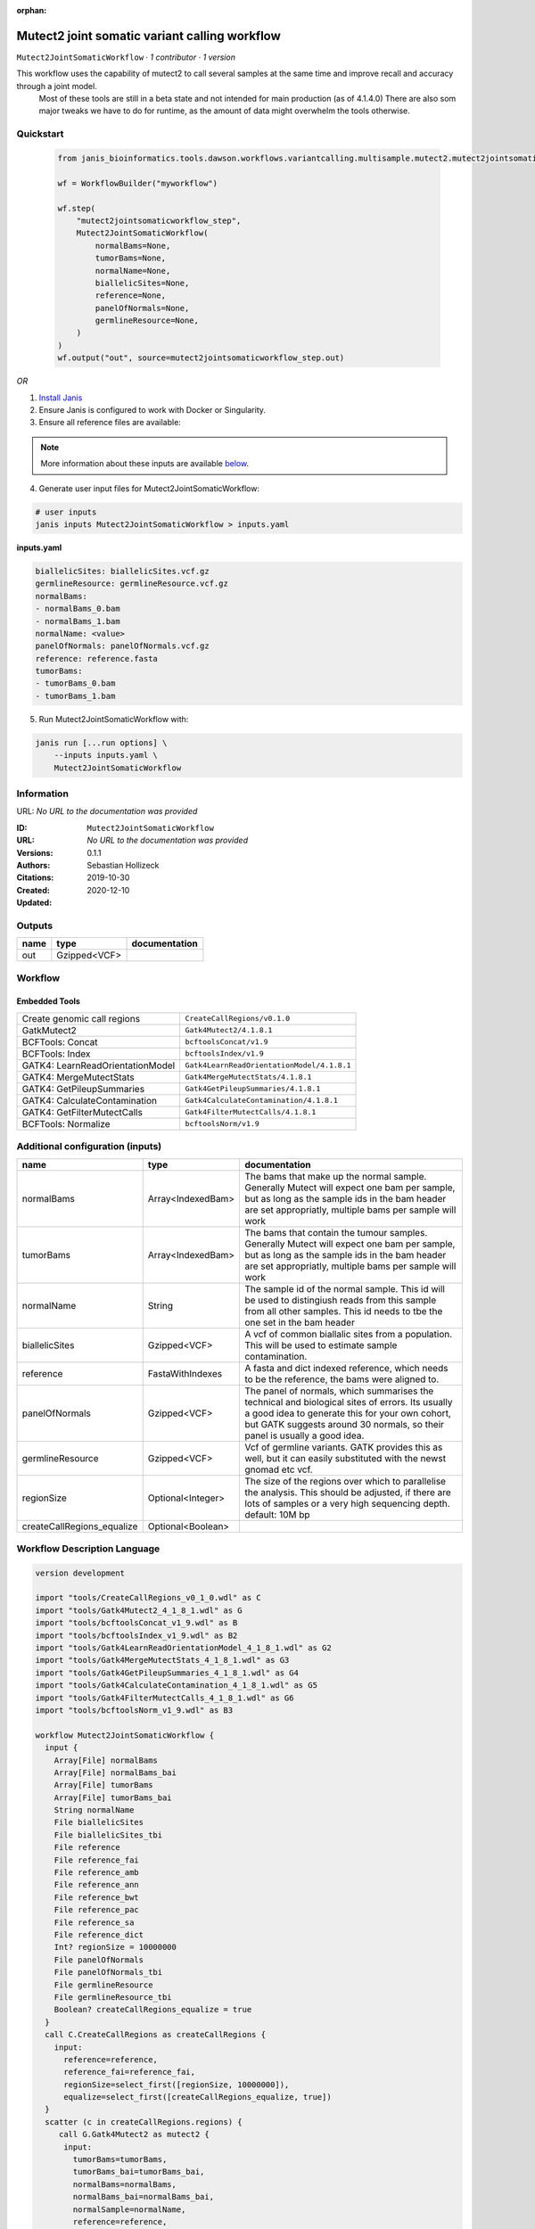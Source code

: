 :orphan:

Mutect2 joint somatic variant calling workflow
============================================================================

``Mutect2JointSomaticWorkflow`` · *1 contributor · 1 version*

This workflow uses the capability of mutect2 to call several samples at the same time and improve recall and accuracy through a joint model.
        Most of these tools are still in a beta state and not intended for main production (as of 4.1.4.0)
        There are also som major tweaks we have to do for runtime, as the amount of data might overwhelm the tools otherwise.


Quickstart
-----------

    .. code-block:: python

       from janis_bioinformatics.tools.dawson.workflows.variantcalling.multisample.mutect2.mutect2jointsomaticworkflow import Mutect2JointSomaticWorkflow

       wf = WorkflowBuilder("myworkflow")

       wf.step(
           "mutect2jointsomaticworkflow_step",
           Mutect2JointSomaticWorkflow(
               normalBams=None,
               tumorBams=None,
               normalName=None,
               biallelicSites=None,
               reference=None,
               panelOfNormals=None,
               germlineResource=None,
           )
       )
       wf.output("out", source=mutect2jointsomaticworkflow_step.out)
    

*OR*

1. `Install Janis </tutorials/tutorial0.html>`_

2. Ensure Janis is configured to work with Docker or Singularity.

3. Ensure all reference files are available:

.. note:: 

   More information about these inputs are available `below <#additional-configuration-inputs>`_.



4. Generate user input files for Mutect2JointSomaticWorkflow:

.. code-block:: bash

   # user inputs
   janis inputs Mutect2JointSomaticWorkflow > inputs.yaml



**inputs.yaml**

.. code-block:: yaml

       biallelicSites: biallelicSites.vcf.gz
       germlineResource: germlineResource.vcf.gz
       normalBams:
       - normalBams_0.bam
       - normalBams_1.bam
       normalName: <value>
       panelOfNormals: panelOfNormals.vcf.gz
       reference: reference.fasta
       tumorBams:
       - tumorBams_0.bam
       - tumorBams_1.bam




5. Run Mutect2JointSomaticWorkflow with:

.. code-block:: bash

   janis run [...run options] \
       --inputs inputs.yaml \
       Mutect2JointSomaticWorkflow





Information
------------

URL: *No URL to the documentation was provided*

:ID: ``Mutect2JointSomaticWorkflow``
:URL: *No URL to the documentation was provided*
:Versions: 0.1.1
:Authors: Sebastian Hollizeck
:Citations: 
:Created: 2019-10-30
:Updated: 2020-12-10



Outputs
-----------

======  ============  ===============
name    type          documentation
======  ============  ===============
out     Gzipped<VCF>
======  ============  ===============


Workflow
--------

.. image:: Mutect2JointSomaticWorkflow_0_1_1.dot.png

Embedded Tools
***************

================================  ==========================================
Create genomic call regions       ``CreateCallRegions/v0.1.0``
GatkMutect2                       ``Gatk4Mutect2/4.1.8.1``
BCFTools: Concat                  ``bcftoolsConcat/v1.9``
BCFTools: Index                   ``bcftoolsIndex/v1.9``
GATK4: LearnReadOrientationModel  ``Gatk4LearnReadOrientationModel/4.1.8.1``
GATK4: MergeMutectStats           ``Gatk4MergeMutectStats/4.1.8.1``
GATK4: GetPileupSummaries         ``Gatk4GetPileupSummaries/4.1.8.1``
GATK4: CalculateContamination     ``Gatk4CalculateContamination/4.1.8.1``
GATK4: GetFilterMutectCalls       ``Gatk4FilterMutectCalls/4.1.8.1``
BCFTools: Normalize               ``bcftoolsNorm/v1.9``
================================  ==========================================



Additional configuration (inputs)
---------------------------------

==========================  =================  ==============================================================================================================================================================================================================================
name                        type               documentation
==========================  =================  ==============================================================================================================================================================================================================================
normalBams                  Array<IndexedBam>  The bams that make up the normal sample. Generally Mutect will expect one bam per sample, but as long as the sample ids in the bam header are set appropriatly, multiple bams per sample will work
tumorBams                   Array<IndexedBam>  The bams that contain the tumour samples. Generally Mutect will expect one bam per sample, but as long as the sample ids in the bam header are set appropriatly, multiple bams per sample will work
normalName                  String             The sample id of the normal sample. This id will be used to distingiush reads from this sample from all other samples. This id needs to tbe the one set in the bam header
biallelicSites              Gzipped<VCF>       A vcf of common biallalic sites from a population. This will be used to estimate sample contamination.
reference                   FastaWithIndexes   A fasta and dict indexed reference, which needs to be the reference, the bams were aligned to.
panelOfNormals              Gzipped<VCF>       The panel of normals, which summarises the technical and biological sites of errors. Its usually a good idea to generate this for your own cohort, but GATK suggests around 30 normals, so their panel is usually a good idea.
germlineResource            Gzipped<VCF>       Vcf of germline variants. GATK provides this as well, but it can easily substituted with the newst gnomad etc vcf.
regionSize                  Optional<Integer>  The size of the regions over which to parallelise the analysis. This should be adjusted, if there are lots of samples or a very high sequencing depth. default: 10M bp
createCallRegions_equalize  Optional<Boolean>
==========================  =================  ==============================================================================================================================================================================================================================

Workflow Description Language
------------------------------

.. code-block:: text

   version development

   import "tools/CreateCallRegions_v0_1_0.wdl" as C
   import "tools/Gatk4Mutect2_4_1_8_1.wdl" as G
   import "tools/bcftoolsConcat_v1_9.wdl" as B
   import "tools/bcftoolsIndex_v1_9.wdl" as B2
   import "tools/Gatk4LearnReadOrientationModel_4_1_8_1.wdl" as G2
   import "tools/Gatk4MergeMutectStats_4_1_8_1.wdl" as G3
   import "tools/Gatk4GetPileupSummaries_4_1_8_1.wdl" as G4
   import "tools/Gatk4CalculateContamination_4_1_8_1.wdl" as G5
   import "tools/Gatk4FilterMutectCalls_4_1_8_1.wdl" as G6
   import "tools/bcftoolsNorm_v1_9.wdl" as B3

   workflow Mutect2JointSomaticWorkflow {
     input {
       Array[File] normalBams
       Array[File] normalBams_bai
       Array[File] tumorBams
       Array[File] tumorBams_bai
       String normalName
       File biallelicSites
       File biallelicSites_tbi
       File reference
       File reference_fai
       File reference_amb
       File reference_ann
       File reference_bwt
       File reference_pac
       File reference_sa
       File reference_dict
       Int? regionSize = 10000000
       File panelOfNormals
       File panelOfNormals_tbi
       File germlineResource
       File germlineResource_tbi
       Boolean? createCallRegions_equalize = true
     }
     call C.CreateCallRegions as createCallRegions {
       input:
         reference=reference,
         reference_fai=reference_fai,
         regionSize=select_first([regionSize, 10000000]),
         equalize=select_first([createCallRegions_equalize, true])
     }
     scatter (c in createCallRegions.regions) {
        call G.Gatk4Mutect2 as mutect2 {
         input:
           tumorBams=tumorBams,
           tumorBams_bai=tumorBams_bai,
           normalBams=normalBams,
           normalBams_bai=normalBams_bai,
           normalSample=normalName,
           reference=reference,
           reference_fai=reference_fai,
           reference_amb=reference_amb,
           reference_ann=reference_ann,
           reference_bwt=reference_bwt,
           reference_pac=reference_pac,
           reference_sa=reference_sa,
           reference_dict=reference_dict,
           germlineResource=germlineResource,
           germlineResource_tbi=germlineResource_tbi,
           intervals=c,
           panelOfNormals=panelOfNormals,
           panelOfNormals_tbi=panelOfNormals_tbi
       }
     }
     call B.bcftoolsConcat as concat {
       input:
         vcf=mutect2.out
     }
     call B2.bcftoolsIndex as indexUnfiltered {
       input:
         vcf=concat.out
     }
     call G2.Gatk4LearnReadOrientationModel as learn {
       input:
         f1r2CountsFiles=mutect2.f1f2r_out
     }
     call G3.Gatk4MergeMutectStats as mergeMutect2 {
       input:
         statsFiles=mutect2.stats
     }
     call G4.Gatk4GetPileupSummaries as pileup {
       input:
         bam=tumorBams,
         bam_bai=tumorBams_bai,
         sites=biallelicSites,
         sites_tbi=biallelicSites_tbi,
         intervals=biallelicSites,
         reference=reference,
         reference_fai=reference_fai,
         reference_amb=reference_amb,
         reference_ann=reference_ann,
         reference_bwt=reference_bwt,
         reference_pac=reference_pac,
         reference_sa=reference_sa,
         reference_dict=reference_dict
     }
     call G5.Gatk4CalculateContamination as contamination {
       input:
         pileupTable=pileup.out
     }
     call G6.Gatk4FilterMutectCalls as filtering {
       input:
         contaminationTable=contamination.contOut,
         segmentationFile=contamination.segOut,
         statsFile=mergeMutect2.out,
         readOrientationModel=learn.out,
         vcf=indexUnfiltered.out,
         vcf_tbi=indexUnfiltered.out_tbi,
         reference=reference,
         reference_fai=reference_fai,
         reference_amb=reference_amb,
         reference_ann=reference_ann,
         reference_bwt=reference_bwt,
         reference_pac=reference_pac,
         reference_sa=reference_sa,
         reference_dict=reference_dict
     }
     call B3.bcftoolsNorm as normalise {
       input:
         vcf=filtering.out,
         reference=reference,
         reference_fai=reference_fai
     }
     call B2.bcftoolsIndex as indexFiltered {
       input:
         vcf=normalise.out
     }
     output {
       File out = indexFiltered.out
       File out_tbi = indexFiltered.out_tbi
     }
   }

Common Workflow Language
-------------------------

.. code-block:: text

   #!/usr/bin/env cwl-runner
   class: Workflow
   cwlVersion: v1.2
   label: Mutect2 joint somatic variant calling workflow
   doc: |-
     This workflow uses the capability of mutect2 to call several samples at the same time and improve recall and accuracy through a joint model.
             Most of these tools are still in a beta state and not intended for main production (as of 4.1.4.0)
             There are also som major tweaks we have to do for runtime, as the amount of data might overwhelm the tools otherwise.

   requirements:
   - class: InlineJavascriptRequirement
   - class: StepInputExpressionRequirement
   - class: ScatterFeatureRequirement

   inputs:
   - id: normalBams
     doc: |-
       The bams that make up the normal sample. Generally Mutect will expect one bam per sample, but as long as the sample ids in the bam header are set appropriatly, multiple bams per sample will work
     type:
       type: array
       items: File
     secondaryFiles:
     - pattern: .bai
   - id: tumorBams
     doc: |-
       The bams that contain the tumour samples. Generally Mutect will expect one bam per sample, but as long as the sample ids in the bam header are set appropriatly, multiple bams per sample will work
     type:
       type: array
       items: File
     secondaryFiles:
     - pattern: .bai
   - id: normalName
     doc: |-
       The sample id of the normal sample. This id will be used to distingiush reads from this sample from all other samples. This id needs to tbe the one set in the bam header
     type: string
   - id: biallelicSites
     doc: |-
       A vcf of common biallalic sites from a population. This will be used to estimate sample contamination.
     type: File
     secondaryFiles:
     - pattern: .tbi
   - id: reference
     doc: |-
       A fasta and dict indexed reference, which needs to be the reference, the bams were aligned to.
     type: File
     secondaryFiles:
     - pattern: .fai
     - pattern: .amb
     - pattern: .ann
     - pattern: .bwt
     - pattern: .pac
     - pattern: .sa
     - pattern: ^.dict
   - id: regionSize
     doc: |-
       The size of the regions over which to parallelise the analysis. This should be adjusted, if there are lots of samples or a very high sequencing depth. default: 10M bp
     type: int
     default: 10000000
   - id: panelOfNormals
     doc: |-
       The panel of normals, which summarises the technical and biological sites of errors. Its usually a good idea to generate this for your own cohort, but GATK suggests around 30 normals, so their panel is usually a good idea.
     type: File
     secondaryFiles:
     - pattern: .tbi
   - id: germlineResource
     doc: |-
       Vcf of germline variants. GATK provides this as well, but it can easily substituted with the newst gnomad etc vcf.
     type: File
     secondaryFiles:
     - pattern: .tbi
   - id: createCallRegions_equalize
     type: boolean
     default: true

   outputs:
   - id: out
     type: File
     secondaryFiles:
     - pattern: .tbi
     outputSource: indexFiltered/out

   steps:
   - id: createCallRegions
     label: Create genomic call regions
     in:
     - id: reference
       source: reference
     - id: regionSize
       source: regionSize
     - id: equalize
       source: createCallRegions_equalize
     run: tools/CreateCallRegions_v0_1_0.cwl
     out:
     - id: regions
   - id: mutect2
     label: GatkMutect2
     in:
     - id: tumorBams
       source: tumorBams
     - id: normalBams
       source: normalBams
     - id: normalSample
       source: normalName
     - id: reference
       source: reference
     - id: germlineResource
       source: germlineResource
     - id: intervals
       source: createCallRegions/regions
     - id: panelOfNormals
       source: panelOfNormals
     scatter:
     - intervals
     run: tools/Gatk4Mutect2_4_1_8_1.cwl
     out:
     - id: out
     - id: stats
     - id: f1f2r_out
     - id: bam
   - id: concat
     label: 'BCFTools: Concat'
     in:
     - id: vcf
       source: mutect2/out
     run: tools/bcftoolsConcat_v1_9.cwl
     out:
     - id: out
   - id: indexUnfiltered
     label: 'BCFTools: Index'
     in:
     - id: vcf
       source: concat/out
     run: tools/bcftoolsIndex_v1_9.cwl
     out:
     - id: out
   - id: learn
     label: 'GATK4: LearnReadOrientationModel'
     in:
     - id: f1r2CountsFiles
       source: mutect2/f1f2r_out
     run: tools/Gatk4LearnReadOrientationModel_4_1_8_1.cwl
     out:
     - id: out
   - id: mergeMutect2
     label: 'GATK4: MergeMutectStats'
     in:
     - id: statsFiles
       source: mutect2/stats
     run: tools/Gatk4MergeMutectStats_4_1_8_1.cwl
     out:
     - id: out
   - id: pileup
     label: 'GATK4: GetPileupSummaries'
     in:
     - id: bam
       source: tumorBams
     - id: sites
       source: biallelicSites
     - id: intervals
       source: biallelicSites
     - id: reference
       source: reference
     run: tools/Gatk4GetPileupSummaries_4_1_8_1.cwl
     out:
     - id: out
   - id: contamination
     label: 'GATK4: CalculateContamination'
     in:
     - id: pileupTable
       source: pileup/out
     run: tools/Gatk4CalculateContamination_4_1_8_1.cwl
     out:
     - id: contOut
     - id: segOut
   - id: filtering
     label: 'GATK4: GetFilterMutectCalls'
     in:
     - id: contaminationTable
       source: contamination/contOut
     - id: segmentationFile
       source: contamination/segOut
     - id: statsFile
       source: mergeMutect2/out
     - id: readOrientationModel
       source: learn/out
     - id: vcf
       source: indexUnfiltered/out
     - id: reference
       source: reference
     run: tools/Gatk4FilterMutectCalls_4_1_8_1.cwl
     out:
     - id: out
   - id: normalise
     label: 'BCFTools: Normalize'
     in:
     - id: vcf
       source: filtering/out
     - id: reference
       source: reference
     run: tools/bcftoolsNorm_v1_9.cwl
     out:
     - id: out
   - id: indexFiltered
     label: 'BCFTools: Index'
     in:
     - id: vcf
       source: normalise/out
     run: tools/bcftoolsIndex_v1_9.cwl
     out:
     - id: out
   id: Mutect2JointSomaticWorkflow

